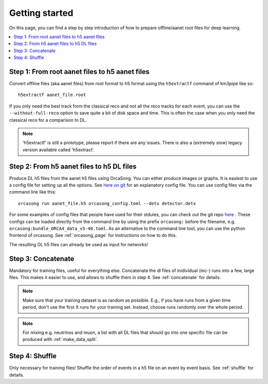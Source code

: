Getting started
===============

On this page, you can find a step by step introduction of how to prepare offline/aanet
root files for deep learning.

.. contents:: :local:


Step 1: From root aanet files to h5 aanet files
-----------------------------------------------
Convert offline files (aka aanet files) from root format to h5 format using
the ``h5extractf`` command of km3pipe like so::

    h5extractf aanet_file.root

If you only need the best track from the classical reco and not all
the reco tracks for each event, you can use the ``--without-full-reco`` option
to save quite a bit of disk space and time. This is often the case when you
only need the classical reco for a comparison to DL.

.. note::
    'h5extractf' is still a prototype, please report if there are any issues.
    There is also a (extremely slow) legacy version available called 'h5extract'.


Step 2: From h5 aanet files to h5 DL files
------------------------------------------
Produce DL h5 files from the aanet h5 files using OrcaSong.
You can either produce images or graphs.
It is easiest to use a config file for setting up all the options.
See `here on git <https://git.km3net.de/ml/OrcaSong/-/blob/master/examples/orcasong_example.toml>`_ for an
explanatory config file.
You can use config files via the command line like this::

    orcasong run aanet_file.h5 orcasong_config.toml --detx detector.detx


For some examples of config files that people have used for their stduies,
you can check out the git repo `here
<https://git.km3net.de/ml/OrcaSong/-/tree/master/configs>`_ .
These configs can be loaded directly from the command line by using the prefix
``orcasong:`` before the filename, e.g. ``orcasong:bundle_ORCA4_data_v5-40.toml``.
As an alternative to the command line tool, you can use the python frontend of orcasong.
See :ref:`orcasong_page` for instructions on how to do this.

The resulting DL h5 files can already be used as input for networks!

Step 3: Concatenate
-------------------
Mandatory for training files, useful for everything else.
Concatenate the dl files of inidividual (mc-) runs into a few, large files.
This makes it easier to use, and allows to shuffle them in step 4.
See :ref:`concatenate` for details.

.. note::
    Make sure that your training dataset is as random as possible.
    E.g., if you have runs from a given time period, don't use the first
    X runs for your training set. Instead, choose runs randomly over
    the whole period.

.. note::
    For mixing e.g. neutrinos and muon, a list with all DL files that should
    go into one specific file
    can be produced with :ref:`make_data_split`.

Step 4: Shuffle
---------------
Only necessary for training files!
Shuffle the order of events in a h5 file on an event by event basis.
See :ref:`shuffle` for details.
